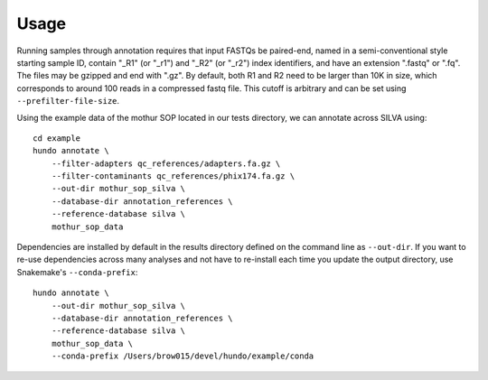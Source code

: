 Usage
=====

Running samples through annotation requires that input FASTQs be
paired-end, named in a semi-conventional style starting sample ID,
contain "\_R1" (or "\_r1") and "\_R2" (or "\_r2") index identifiers, and
have an extension ".fastq" or ".fq". The files may be gzipped and end
with ".gz". By default, both R1 and R2 need to be larger than 10K in
size, which corresponds to around 100 reads in a compressed fastq
file. This cutoff is arbitrary and can be set using
``--prefilter-file-size``.

Using the example data of the mothur SOP located in our tests directory,
we can annotate across SILVA using:

::

    cd example
    hundo annotate \
        --filter-adapters qc_references/adapters.fa.gz \
        --filter-contaminants qc_references/phix174.fa.gz \
        --out-dir mothur_sop_silva \
        --database-dir annotation_references \
        --reference-database silva \
        mothur_sop_data

Dependencies are installed by default in the results directory defined
on the command line as ``--out-dir``. If you want to re-use dependencies
across many analyses and not have to re-install each time you update the
output directory, use Snakemake's ``--conda-prefix``:

::

    hundo annotate \
        --out-dir mothur_sop_silva \
        --database-dir annotation_references \
        --reference-database silva \
        mothur_sop_data \
        --conda-prefix /Users/brow015/devel/hundo/example/conda

